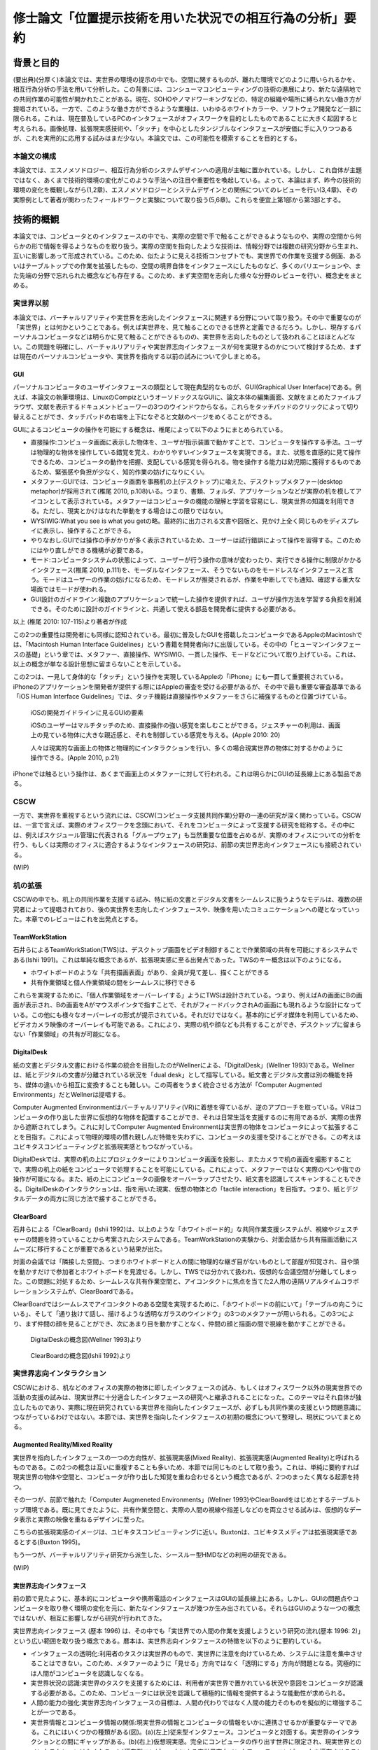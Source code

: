 ==========================================================
修士論文「位置提示技術を用いた状況での相互行為の分析」要約
==========================================================

背景と目的
============
(要出典)(分厚く)本論文では、実世界の環境の提示の中でも、空間に関するものが、離れた環境でどのように用いられるかを、相互行為分析の手法を用いて分析した。この背景には、コンシューマコンピューティングの技術の進展により、新たな遠隔地での共同作業の可能性が開かれたことがある。現在、SOHOやノマドワーキングなどの、特定の組織や場所に縛られない働き方が提唱されている。一方で、このような働き方ができるような業種は、いわゆるホワイトカラーや、ソフトウェア開発など一部に限られる。これは、現在普及しているPCのインタフェースがオフィスワークを目的としたものであることに大きく起因すると考えられる。画像処理、拡張現実感技術や、「タッチ」を中心としたタンジブルなインタフェースが安価に手に入りつつあるが、これを実用的に応用する試みはまだ少ない。本論文では、この可能性を模索することを目的とする。

本論文の構成
------------
本論文では、エスノメソドロジー、相互行為分析のシステムデザインへの適用が主軸に置かれている。しかし、これ自体が主題ではなく、あくまで技術的環境の変化がこのような手法への注目や重要性を喚起している。よって、本論はまず、昨今の技術的環境の変化を概観しながら(1,2章)、エスノメソドロジーとシステムデザインとの関係についてのレビューを行い(3,4章)、その実際例として著者が関わったフィールドワークと実験について取り扱う(5,6章)。これらを便宜上第1部から第3部とする。

技術的概観
=============
本論文では、コンピュータとのインタフェースの中でも、実際の空間で手で触ることができるようなものや、実際の空間から何らかの形で情報を得るようなものを取り扱う。実際の空間を指向したような技術は、情報分野では複数の研究分野から生まれ、互いに影響しあって形成されている。このため、似たように見える技術コンセプトでも、実世界での作業を支援する側面、あるいはテーブルトップでの作業を拡張したもの、空間の境界自体をインタフェースにしたものなど、多くのバリエーションや、また先端の分野で忘れられた概念なども存在する。このため、まず実空間を志向した様々な分野のレビューを行い、概念史をまとめる。

実世界以前
---------
本論文では、バーチャルリアリティや実世界を志向したインタフェースに関連する分野について取り扱う。その中で重要なのが「実世界」とは何かということである。例えば実世界を、見て触ることのできる世界と定義できるだろう。しかし、現存するパーソナルコンピュータなどは明らかに見て触ることができるものの、実世界を志向したものとして扱われることはほとんどない。この問題を明確にし、バーチャルリアリティや実世界志向インタフェースが何を実現するのかについて検討するため、まずは現在のパーソナルコンピュータや、実世界を指向する以前の試みについて少しまとめる。

GUI
~~~

パーソナルコンピュータのユーザインタフェースの類型として現在典型的なものが、GUI(Graphical User Interface)である。例えば、本論文の執筆環境は、LinuxのCompizというオーソドックスなGUIに、論文本体の編集画面、文献をまとめたファイルブラウザ、文献を表示するドキュメントビューワーの3つのウインドウからなる。これらをタッチパッドのクリックによって切り替えることができ、タッチパッドの右端を上下になぞると文献のページをめくることができる。

GUIによるコンピュータの操作を可能にする概念は、椎尾によって以下のようにまとめられている。

* 直接操作:コンピュータ画面に表示した物体を、ユーザが指示装置で動かすことで、コンピュータを操作する手法。ユーザは物理的な物体を操作している錯覚を覚え、わかりやすいインタフェースを実現できる。また、状態を直感的に見て操作できるため、コンピュータの動作を把握、支配している感覚を得られる。物を操作する能力は幼児期に獲得するものであるため、緊張感や負担が少なく、知的作業の妨げになりにくい。
* メタファー:GUIでは、コンピュータ画面を事務机の上(デスクトップ)に喩えた、デスクトップメタファー(desktop metaphor)が採用されて(椎尾 2010, p.108)いる。つまり、書類、フォルダ、アプリケーションなどが実際の机を模してアイコンとして表示されている。メタファーはコンピュータの機能の理解と学習を容易にし、現実世界の知識を利用できる。ただし、現実とかけはなれた挙動をする場合はこの限りではない。
* WYSIWIG:What you see is what you getの略。最終的に出力される文書や図版と、見かけ上全く同じものをディスプレイに表示し、操作することができる。
* やりなおし:GUIでは操作の手がかりが多く表示されているため、ユーザーは試行錯誤によって操作を習得する。このためにはやり直しができる機構が必要である。
* モード:コンピュータシステムの状態によって、ユーザーが行う操作の意味が変わったり、実行できる操作に制限がかかるインタフェース(椎尾 2010, p.111)を、モーダルなインタフェース、そうでないものをモードレスなインタフェースと言う。モードはユーザーの作業の妨げになるため、モードレスが推奨されるが、作業を中断してでも通知、確認する重大な場面ではモードが使われる。
* GUI設計のガイドライン:複数のアプリケーションで統一した操作を提供すれば、ユーザが操作方法を学習する負担を削減できる。そのために設計のガイドラインと、共通して使える部品を開発者に提供する必要がある。

以上 (椎尾 2010: 107-115)より著者が作成

この2つの重要性は開発者にも同様に認知されている。最初に普及したGUIを搭載したコンピュータであるAppleのMacintoshでは、「Macintosh Human Interface Guidelines」という書籍を開発者向けに出版している。その中の「ヒューマンインタフェースの基礎」という章では、メタファー、直接操作、WYSIWIG、一貫した操作、モードなどについて取り上げている。これは、以上の概念が単なる設計思想に留まらないことを示している。

この2つは、一見して身体的な「タッチ」という操作を実現しているAppleの「iPhone」にも一貫して重要視されている。iPhoneのアプリケーションを開発者が提供する際にはAppleの審査を受ける必要があるが、その中で最も重要な審査基準である「iOS Human Interface Guidelines」では、タッチ機能は直接操作やメタファーをさらに補強するものと位置づけている。

  iOSの開発ガイドラインに見るGUIの要素

  iOSのユーザーはマルチタッチのため、直接操作の強い感覚を楽しむことができる。ジェスチャーの利用は、画面上の見ている物体に大きな親近感と、それを制御している感覚を与える。(Apple 2010: 20)
  
  人々は現実的な画面上の物体と物理的にインタラクションを行い、多くの場合現実世界の物体に対するかのように操作できる。(Apple 2010, p.21)

iPhoneでは触るという操作は、あくまで画面上のメタファーに対して行われる。これは明らかにGUIの延長線上にある製品である。

CSCW
----
一方で、実世界を重視するという流れには、CSCW(コンピュータ支援共同作業)分野の一連の研究が深く関わっている。CSCWは、一言で言えば、実際のオフィスワークを念頭において、それをコンピュータによって支援する研究を総称する。その中には、例えばスケジュール管理に代表される「グループウェア」も当然重要な位置を占めるが、実際のオフィスについての分析を行う、もしくは実際のオフィスに適合するようなインタフェースの研究は、前節の実世界志向インタフェースにも接続されている。

(WIP)

机の拡張
--------
CSCWの中でも、机上の共同作業を支援する試み、特に紙の文書とデジタル文書をシームレスに扱うようなモデルは、複数の研究者によって提唱されており、後の実世界を志向したインタフェースや、映像を用いたコミュニケーションへの礎となっていった。本章でのレビューはこれを出発点とする。

TeamWorkStation
~~~~~~~~~~~~~~~
石井らによるTeamWorkStation(TWS)は、デスクトップ画面をビデオ制御することで作業領域の共有を可能にするシステムである(Ishii 1991)。これは単純な概念であるが、拡張現実感に至る出発点であった。TWSのキー概念は以下のようになる。

* ホワイトボードのような「共有描画表面」があり、全員が見て差し、描くことができる
* 共有作業領域と個人作業領域の間をシームレスに移行できる

これらを実現するために、「個人作業領域をオーバーレイする」ようにTWSは設計されている。つまり、例えばAの画面にBの画面が表示され、Bの画面をAがマウスポインタで指すことで、それがフィードバックされAの画面にも現れるような設計になっている。この他にも様々なオーバーレイの形式が提示されている。それだけではなく。基本的にビデオ媒体を利用しているため、ビデオカメラ映像のオーバーレイも可能である。これにより、実際の机や顔なども共有することができ、デスクトップに留まらない「作業領域」の共有が可能になる。

DigitalDesk
~~~~~~~~~~~
紙の文書とデジタル文書における作業の統合を目指したのがWellnerによる、「DigitalDesk」(Wellner 1993)である。Wellnerは、紙とデジタルの文書が分離されている状況を「dual desk」として描写している。紙文書とデジタル文書は別の機能を持ち、媒体の違いから相互に変換することも難しい。この両者をうまく統合させる方法が「Computer Augmented Environments」だとWellnerは提唱する。

Computer Augmented Environmentはバーチャルリアリティ(VR)に着想を得ているが、逆のアプローチを取っている。VRはコンピュータの作り出した世界に仮想的な物体を配置することができ、それは日常生活を支援するのに有用であるが、実際の世界から遮断されてしまう。これに対してComputer Augmented Environmentは実世界の物体をコンピュータによって拡張することを目指す。これによって物理的環境の慣れ親しんだ特徴を失わずに、コンピュータの支援を受けることができる。この考えはユビキタスコンピューティングと拡張現実感ともつながっている。

DigitalDeskでは、実際の机の上にプロジェクターによりコンピュータ画面を投影し、またカメラで机の画面を撮影することで、実際の机上の紙をコンピュータで処理することを可能にしている。これによって、メタファーではなく実際のペンや指での操作が可能になる。また、紙の上にコンピュータの画像をオーバーラップさせたり、紙文書を認識してスキャンすることもできる。DigitalDeskのインタラクションは、指を用いた現実、仮想の物体との「tactile interaction」を目指す。つまり、紙とデジタルデータの両方に同じ方法で接することができる。

ClearBoard
~~~~~~~~~~
石井らによる「ClearBoard」(Ishii 1992)は、以上のような「ホワイトボード的」な共同作業支援システムが、視線やジェスチャーの問題を持っていることから考案されたシステムである。TeamWorkStationの実験から、対面会話から共有描画活動にスムーズに移行することが重要であるという結果が出た。

対面の会議では「隣接した空間」、つまりホワイトボードと人の間に物理的な継ぎ目がないものとして部屋が知覚され、目や頭を動かすだけで参加者とホワイトボードを見渡せる。しかし、TWSでは分かれて扱われ、仮想的な会議空間が分離してしまった。この問題に対処するため、シームレスな共有作業空間と、アイコンタクトに焦点を当てた2人用の遠隔リアルタイムコラボレーションシステムが、ClearBoardである。

ClearBoardではシームレスでアイコンタクトのある空間を実現するために、「ホワイトボードの前にいて」「テーブルの向こうにいる」、そして「通り抜けて話し、描けるような透明なガラスのウインドウ」の3つのメタファーが用いられる。この3つにより、まず仲間の顔を見ることができ、次にあまり目を動かすことなく、仲間の顔と描画の間で視線を動かすことができる。

.. figure:: digitaldesk.eps
   :scale: 50 %

   DigitalDeskの概念図(Wellner 1993)より

.. figure:: clearboard.eps
   :scale: 50 %

   ClearBoardの概念図(Ishii 1992)より


実世界志向インタラクション
--------------------------
CSCWにおける、机などのオフィスの実際の物体に即したインタフェースの試み、もしくはオフィスワーク以外の現実世界での活動の支援の試みは、現実世界に十分適合したインタフェースの研究へと継承されることになった。このテーマはそれ自体が独立したものであり、実際に現在研究されている実世界を指向したインタフェースが、必ずしも共同作業の支援という問題意識につながっているわけではない。本節では、実世界を指向したインタフェースの初期の概念について整理し、現状についてまとめる。

Augmented Reality/Mixed Reality
~~~~~~~~~~~~~~~~~~~~~~~~~~~~~~~
実世界を指向したインタフェースの一つの方向性が、拡張現実感(Mixed Reality)、拡張現実感(Augmented Reality)と呼ばれるものである。この2つの概念は互いに重複することも多いため、本節では同じものとして取り扱う。これは、単純に要約すれば現実世界の物体や空間と、コンピュータが作り出した知覚を重ね合わせるという概念であるが、2つのまったく異なる起源を持つ。

その一つが、前節で触れた「Computer Augmeneted Environments」(Wellner 1993)やClearBoardをはじめとするテーブルトップ環境である。既に見てきたように、共有作業空間と、実際の人間の視線や指差しなどのを両立させる試みは、仮想的なデータ表示と実際の映像を重ねるデザインに至った。

こちらの拡張現実感のイメージは、ユビキタスコンピューティングに近い。Buxtonは、ユビキタスメディアは拡張現実感であるとする(Buxton 1995)。

もう一つが、バーチャルリアリティ研究から派生した、シースルー型HMDなどの利用の研究である。

(WIP)

実世界志向インタフェース
~~~~~~~~~~~~~~~~~~~~~~~~~
前の節で見たように、基本的にコンピュータや携帯電話のインタフェースはGUIの延長線上にある。しかし、GUIの問題点やコンピュータを取り巻く環境の変化を元に、新たなインタフェースが幾つか生み出されている。それらはGUIのような一つの概念ではないが、相互に影響しながら研究が行われてきた。

実世界志向インタフェース (歴本 1996) は、その中でも「実世界での人間の作業を支援しようという研究の流れ(歴本 1996: 2)」という広い範囲を取り扱う概念である。暦本は、実世界志向インタフェースの特徴を以下のように要約している。

* インタフェースの透明化:利用者のタスクは実世界のもので、実世界に注意を向けているため、システムに注意を集中させることはできない。このため、メタファーのように「見せる」方向ではなく「透明にする」方向が問題となる。究極的には人間がコンピュータを認識しなくなる。
* 実世界状況の認識:実世界のタスクを支援するためには、利用者が実世界で置かれている状況や意図をコンピュータが認識する必要がある。このため、コンピュータには状況を認識して積極的に情報を提供するような能動性が求められる。
* 人間の能力の強化:実世界志向インタフェースの目標は、人間の代わりではなく人間の能力そのものを擬似的に増強することが一つである。
* 実世界情報とコンピュータ情報の関係:現実世界の情報とコンピュータの情報をいかに連携させるかが重要なテーマである。これにはいくつかの種類がある(図)。(a)(左上)従来型インタフェース。コンピュータと対面する。実世界のインタラクションとの間にギャップがある。(b)(右上)仮想現実感。完全にコンピュータの作り出す世界に限定され、現実世界とのインタラクションはなくなる。(c)遍在型コンピュータによる実世界志向インタフェース。コンピュータを遍在させることで実世界と仮想世界を一体にする。(d)携帯型コンピュータによる実世界志向インタフェース。cは現実を、dは人間を強化するアプローチといえる。

.. figure:: interactionstyle.eps
   :scale: 50 %

   インタラクションスタイルの比較、(歴本 1996)より著者が作成

タンジブルインタフェース
~~~~~~~~~~~~~~~~~~~~~~~~
MIT Media Lab. の石井が提唱した「タンジブルユーザーインタフェース」(TUI)も、GUIの代わりとして実世界を志向したインタフェースの一つである。

TUIは、97年に4つの学問領域の影響を受けて、建築空間に関するものとして提示された(Ishii 1997)。1つめがWeiserの提唱するユビキタスコンピューティングである。これについては詳しくは取り扱わないが、コンピュータが「透明」になり、遍在化することを予測している。この結果、物や建築の表面にコンピュータが埋め込まれる。次が、先に取り上げたAugmented Realityで、物を直接つかみ操作するという焦点を導入した。次がCSCWである。机上の遠隔仮想空間の提示(ClearBoard)は、表面を仮想空間と現実空間の間で、情報が自由に行き来するアクティブ・インタフェースにするという着想を与えた。最後がGrapsable User Interfaceである。これも情報を直接手でつかむという着想を与えた。

以上のような領域に受けて、「Tangible Bits」という一連の研究のコンセプトが提示された。

* インタラクティブな表面:建築世界の表面を物理世界とディジタル世界のインタフェースとする
* ビットとアトムとの結合:手で操作できる物理オブジェクトとディジタル情報をリンクできる
* アンビエント・メディア:建築空間内の音や空気などを、サイバースペースとのバックグラウンドインタフェースとして利用する

(Ishii 1997)より著者が作成

以上により、ディジタル情報を認知の焦点でビットを直接つかんで操作でき、また認知の周縁で情報の気配にアウェアでいられるようにすることを目指す。つまり、GUIでコンピュータに焦点を当てていたものをより現実世界とスムーズにすることを目指している。

近年の研究では、その概念はさらに具体的になっている。TUIは、人の物理的環境を感知して操作する能力を活用するため、デジタル情報を物理的空間で物理的に身体化された形で扱うものである(Ishii 2008: 470)。GUIはディスプレイ上のピクセルとして情報を表すが、それとのインタラクションは我々が生活する物理的環境と不整合であり、物理的な物体を扱う能力を十分に発揮できない。TUIはデジタル情報に物理的な形を与えることを基礎とし、デジタル情報を手で「直接操作」することを可能にする。しかし、TUIは特定の目的のために特定の物理的形状を与えるもので、GUIのようにあらゆる目的にかなうものではない。

TUIの基本的なモデルには、GUIと共通する部分と異なる部分がある。TUIは、GUIと同じようにMVC(Model-View-Controller)という設計モデルを採用している。これは、データの取扱いを決める「モデル」、情報の提示を管理する「ビュー」、プログラム全体の制御をする「コントローラー」の3つにプログラムの部品を分ける手法で、近年のWebアプリケーションなどにも採用されている。TUIでは、コントローラーはタンジブルなものを扱うものと、そうでないものに分かれる。また、モデルは「デジタル情報」として一般化される。

TUIはGUIと同じく、デジタル情報の直接操作を行うが、タンジブルな表象を提示する。タンジブルな表象は物理的世界との架け橋となるとともに、デジタル情報と計算モデルの制御を可能にするように計算論的に結合されている。つまり、手などによる物理的な操作による位置などのパラメータが、制御に利用されている。一方で、TUIには物理的な制約があるため、映像投影や音声などの「インタンジブルな」インタフェースも補完的に使われる。

TUIの基本的な特徴には以下のようなものがある。

補論:消えるコンピュータと人間の拡張
---------------------------------
以上の「ポストGUI/実世界志向」アプローチに共通する点は、「コンピュータを見えないものにし」「人間の能力を拡張する」ことである。この2つの主張は一見して独立したものに見える。しかし、これらはある意味で共通した面を持ち、その共通点を見ることこそが実世界志向インタフェースの別の側面を明らかにする。

例えばARToolKitについて、

* カメラで認識した映像フレームの中の特徴点を元に3次元位置の推定を行い、それを基準として3Dモデルとカメラの映像を重ねてディスプレイに表示する
* 現実世界に置かれたマーカーの上に、3Dモデルが配置されることで、あたかも仮想的な物体がそこにあるかのように見える

以上のような2種類の記述を行うことができる。前者は画像処理の結果をディスプレイに表示している点で、GUIに属するものと見られる。一方、後者は実世界に仮想的な物体を提示するARシステムである。しかし、この2つは全く同じシステムである。また、この2つは「実世界で使われているから」あるいは「使い方が異なる」という理由で異なっているのではない。使われる状況や使い方に依存しない記述である。

システム自体ではなく、この記述からARToolKitが実世界を志向している、つまり「コンピュータを見えないものにし」「人間の能力を拡張する」ことを示す。まず、「カメラ」「ウインドウ」は後者では消えているため、コンピュータは確かになくなっている。また、前者ではただ表示しているだけだが、後者では仮想的な物体を見ることができるようになっているため、例えば有用な物体を表示することを考えれば人間の能力は拡張されていると言える。

以上のように、コンピュータによる人間の能力の増強を考える際には、達成されたものがコンピュータの能力に属するか、もしくは人間かという帰属の問題が起こる。これに関しては、人間とコンピュータの境界の問題としてSuchmanが論じている(Suchman 2006)。

現況
----
よく知られている製品の例が、ARToolKitとセカイカメラである。ARToolKitは、「マーカー」という、コンピュータが認識しやすい模様を用い、それが映像の中で認識された場合、その場所を基準として3Dの物体を表示するものである。セカイカメラは、iPhoneのアプリケーションで、主にGPSや加速度センサーなどの情報を元に、カメラ映像の上に文字などが書き込まれた吹き出しを表示させ、あたかも吹き出しが実世界にあるかのように見せるものである。

コンシューマ領域での実世界志向技術の現況は、どのような技術がコモディティになっているかによってある程度知ることができるだろう。

補論:Jointed Reality
~~~~~~~~~~~~~~~~~~~~
2009年5月、著者は「実際に何か実世界に関連したもの」を製作し、それを評価することで研究を進めることを計画していた。その際、「モバイルデバイスで空間を取り扱う」ことをコンセプトに、「Jointed Reality」(これはネーミングが先行している。「コンピュータビジョン・拡張現実感に関する普通じゃない勉強会」というセミフォーマルな発表会において、発表内容に「VR」「AR」に変わる「*R」を表す名称を付けるという条件が課された。その際国鉄になぞらえた名称である)というコンセプトを発表した。それが、タンジブルインタフェースの「表面にインタフェースが埋め込まれる」という当初のコンセプトに関連していると思われるので、ここで取り上げる。

「Jointed Reality」は、元々表と裏に液晶を持つモバイル端末の使用法について検討している中から生まれた。当初検討していた2つの液晶を持つ利点は、モードを直観的に切り替えられることである。つまり、表と裏に関連した別の機能を割り当て、それを回転させて切り替えることで直観的で豊富な機能を扱えるというコンセプトである。また、巻物のメタファを導入し、回転させると次のページが現れるようなインタフェースも試作した。しかし、これらは現状のGUIに対して大きな利点とならないと推測された。

次に著者が検討したのが、モバイル端末の空間性の利用である。モバイル端末には、当然幅、高さ、奥行きが存在する。ある意味で、それは常に一定の空間を占有していると言える。この空間とバーチャル3D空間をマッピングし、何らかの形で操作を与えることで、平面ではなく空間を扱えるようなインタフェースが可能になると考えられる。

具体的なインタラクションの形式は、基本的に「タッチ」操作の応用となる。試作した両面液晶端末は、表と裏にMID(Mobile Internet Device)を貼り付け相互に通信を行い、表裏判別用にWiiリモコンが横に貼り付いているという構造である。当時はMIDに本格的な3D機能がなかったため、拡大縮小回転による擬似3D機能を用いて、インタラクションのデモを作成した。その中には、両面の液晶をつまんで物体を移動できる「つまむ」機能、両面の液晶で別の方向に指を動かすことで物体を回転させる「まわす」機能などが含まれる。このように、2つのタッチ液晶を「Joint」させることで、その中に3D空間を発生させるというコンセプトが「Jointed Reality」である。

これは、元々2D+GUIのシステムをTUIとして再提示した例と言える。【もう少し前の部分をまとめてから書く】

.. figure:: jointedreality.eps
   :scale: 50 %

   2台のMIDによる「つまむ」インタラクション


まとめ
------
以上のように、実世界を志向したインタラクションという技術的な挑戦は、その初期においては人間同士の共同作業という、比較的純粋な技術から離れた分野と密接な関わりを持っていた。その接点には、人間同士の机上、オフィス空間などでのインタラクションを、可能な限り円滑な形でシステムに取り入れようというモチベーションがある。「実世界」というものを志向する意義は、人間がそこにいてこそのものであるといえる。

一方で、幾つかの本質的な疑問が残る。例えば、共同作業システムの完成形として、人間同士のインタラクションで必要な要素のみを提示できる、という状況を考えれば、共同作業の支援に「世界」を提示するというのは冗長である。また、幾つかの研究では「視線や身体的動きなどが行われる空間」を「実世界」と呼んでいる。一方、先に見た例では、人間とシステムの境界そのものが曖昧である。それに応じて「視線や身体的動きなどが行われる空間」も変わってくるはずである。このように、「実世界」という言葉の定義は不明瞭である。既にそのような「実世界」を志向したシステムがコンシューマー領域に入りつつある。

以上から、本論文で扱うテーマをある程度確定することができる。つまり、「実世界を志向したインタフェースは、実世界をどのように扱うのか」である。これに対して、工学的な観点のみから問題をとらえることは難しい。接近する手段があるとすれば、

* 人間がインタラクションの中でどう「実世界」を形成するのか
* 実世界を志向したインタフェースの導入で、どう「実世界」が変わるのか

を通じてである。本研究では、この2つに焦点を当てる。

研究対象技術:位置提示インタフェース
---------------------------------
本研究では、以上の問題に迫るため、実世界を指向したインタフェースの中でも、位置を提示するものに焦点を当てる。物理的な位置は、実世界を指向したインタフェースの多くが備えている要素であるが、ここでは位置を提示することが目的であるようなインタフェースを指す。

分析の方法論と方針
=================
前章では、テーブルトップ型の共有システムに人の視線や身体的配置、行為の問題が発生し、それがCSCW研究者の実世界への関心を呼び起こしたことについて論じた。実世界を指向したインタフェースは、単に現実世界を模倣したり、改変するだけでなく、複数人が共同作業をする基盤となりうる。

一方で、実世界を指向したインタフェースは多様化し、必ずしも作業、ひいては身体の問題を指向しなくなった。むしろ、人間にさらなる別の世界をみせるような、新奇なデバイスやインタフェースの開発が推奨されている。例えば、このようなインタフェースを組み合わせて、もしくはそこから継承して新たな共同作業システムを作るとすると、その複雑さからどのような「実世界」を作り出すのか、また何を支援するようなシステムなのかが不明瞭になる可能性がある。

ここでCSCWの別の文脈を検討する。共同作業支援システムが実世界を指向していることは、人間同士のインタラクションの研究者にとっても関心を引くテーマであった。日常会話において視線や指差しなどに注目していた研究者は、実際の作業の場面で、どのように特有の仕事を達成するかということにも、視線や指差し、付近の人工物が関わっていることを見出した。また、上記のような「実世界を指向した」システムが、実際に身体的な行為にどう影響を与えるか、ということに関しても、様々な発見をしている。

システムの研究者と、共同作業や身体的相互行為の研究者にある程度共通の方向性があったことを推測することはたやすい。しかし、実際に共同で研究が行われたことは、比較的少なかった。相互行為の分析が、どこまで現在の状況に適用しうるかは未知数である。そこで、本章では相互行為分析とその基盤となるエスノメソドロジーの概念について、少なくとも著者の理解を示す。また、相互行為分析のCSCWへの応用と、CSCWの分野で用いられている別のエスノメソドロジー的手法についても概観する。

以降の議論では、主に分析の方法について取り扱うが、社会学の分析手法と、システムデザインの目的、手法、アウトプットなどを混在して扱うことになるため、それらが錯綜してしまいがちである。つまり、

* エスノメソドロジーは何に焦点を置き、どうやってそれを分析し、それによって何を得るのか
* システムのコンセプトはどう決定され、どう作って、どうちゃんと作られているかを評価するのか

という2種類の異なる立場から、少なくとも分析を行う立場において以下のようなことを決定しなければならない。

* システムのデザインという目的設定の元で、エスノメソドロジーをどう行い、何を得るのか

本章ではこの3点について、それぞれを検討することによって、エスノメソドロジーによるシステムが関わる状況の分析について明かにする。なお、ここでは主に分析を行う側にのみ焦点を当てるが、分析側とデザイン側が共同で作業を行うことの問題については次章で検討する。

概要
----
エスノメソドロジーは、単に日常生活を研究するのではなく、それが既に秩序だっているような手続きを研究する分野である。これを実際に記述する手法が会話分析や相互行為分析で、これらは相互行為のシークエンス的な組織化を詳細に明らかにする。これは、その場面である作業を達成するために、どのようにその場その場で成立する秩序を成員が理解し、次の相互行為につなげているかということがわかる。

エスノメソドロジー
------------------
(この辺から再構築する)
エスノメソドロジーは、創始者のHarold Garfinkelによって以下のように特徴づけられている。「私が「エスノメソドロジー」という言葉を使う際は、日常生活の組織立った巧妙な実践の、偶発的で継続的な達成としての、文脈指標的表現やその他の実践的行為の規範的特徴の研究を指す」(Garfinkel 1967: 11)。つまり、我々が何かの枠組みをもって行為を説明する以前に、人々の実践的行為はすでに秩序立っている。この秩序を解明することが、エスノメソドロジーの最も基本となる考え方である。とはいえ、エスノメソドロジーは、単に人々の日常を明らかにする、ということではない。(説明可能性と、できれば文脈指標性の議論)

この議論では、具体的にどう明らかにするのか、というところまでは踏み込んでいない。エスノメソドロジーを具体的にどうやっていくのかということに関しては、当時エスノメソドロジーが大きな影響を与え、またその代表的な研究手法となった会話分析について触れる [#]_ 。会話分析は、主にSacks, Schegloff, Jeffersonらによって開始された、会話の組織化に関する広範な研究である。会話分析の対象は近年 (Schegloff 2007: xiv)によって以下のように特徴づけられている。

* 順番交代 (turn-taking) 問題:会話において誰が次に話すのか?またそれはいつ行われるのか?
* 行為形成 (action-formation) 問題:どのように、言語、身体や、相互行為の環境、相互行為内の位置などのリソースが、設計された通りの構造に、また受け手に、その規模もわからないのに特定の行為 (例えば、依頼、招待、許可、不平、同意、知らせ、警告、拒絶など) として認識されるように形成されるのか?
* シークエンス組織 (sequence-organazational) 問題:どのように、次の順番が前の順番と「筋の通った」ものとして形成されるのか?また、そもそも「筋が通った」の本質とは何か?
* トラブル (trouble) 問題:どのように話し、聞いたり、会話や相互行為を理解する際のトラブルが、それが起こった際に止まらず、間主観性が維持、修復され、順番やシークエンス、活動が可能な完了へと進むように扱われるのか?
* 言葉の選択 (word-selection) 問題:どのように順番の単位となる構成要素が選択されるのか?また、どのようにその選択が、受け手が理解を達成できるように知らせ、形成されるのか?
* 全体構造の組織化 (overall structural organization) 問題:相互行為の出来事の全体的な組織は、どのように組み立てられるのか?その構造とは何か?また、どのように全体構造の配置が、その構造と、シークエンスや順番としての会話を知らせるのか?

会話分析においては、会話の録音と、それを文字に起こして分析を容易にするトランスクリプトが分析の基礎になる。先駆的な研究によって、会話の組織化には発話の間や複数の発話のオーバーラップなどが有意であるということが明らかになっている。これらを含めて書き起こせるようにしたのが、Jefferson Systemであり、後の相互行為分析に使われるトランスクリプトでもその拡張が使われている。特有の記号などについては実際の分析で必要なものをその都度説明する。

(再構築前)

相互行為分析
------------

「相互行為分析」は、主にGoodwin, Heathらによって始められた、会話も含めた身体的相互行為をビデオによって分析する方法である。対面した相互行為では、会話の書き出しだけでは発話のポーズなどを説明できない場合がある。もしくは、会話がなくても何らかの相互行為を組織させる、ということはよくあることである。相互行為分析は、前述の会話分析の拡張ではあるが、環境、指示などのあり方にさらに迫ることができる。

発話から身体的相互行為へ
~~~~~~~~~~~~~~~~~~~~~~~
視線や指差しへの研究者の注目は、会話分析の中の、特に順番交代やトラブルについて解明する作業から始まった。Goodwinは、発話の開始の際の間、途中で発話を止める「ポーズ」、途中の発話をやり直す「再スタート」などの、一見して発話の中のトラブルと見える現象に注目した(Goodwin 1981)。これらは、秩序が壊れているということではなく、それ自体秩序だった現象である。しかし、それは音声発話の中のみでは解明することができなかった。

その秩序を見るために、Goodwinはビデオ撮影によるデータの収集を行い、視線と発話の前後関係を詳細に分析した。その結果、以下のような知見を得た。

一方、Heathは次の話者を選択する際の「受け手性」の問題に目を向け、それが身体的相互行為と関連していることを発見した(Heath 1982)。相互行為においては行為がどう受け取られ、注目されるかが焦点となる。「次のターン」の選択はその重要な例である。また、次のターンにおいては話し手も、どう他の参加者が発話に注目しているかを判別するため、他の参加者の行為を志向する。ここに、話し手が参加者がどう受け手性を表示しているかを研究することで、相互行為について解明する動機が生まれた。子の問題に取り組むためにHeathが利用したビデオデータは病院の診察場面で、主に診察が始まる、患者が部屋に入り初めてから本題の診察が始まるまでを分析している。

診察という「話題」は、単に診察室にいるから始まるというものではない。話題の開始には「挨拶」などの会話の開始や、話題が開始するターンが適切な位置に置かれる必要があることは既に電話会話などで示されている(Schegloff 1972=2003)。この話題を開始する際に、患者はドアを開け、椅子に座る。この際、電話会話のように話し手への注目が維持されているとは限らない。

診察場面の一例を参照する。

  診察場面での受け手性の表示、(Heath 1992)から引用

  01    (door opening)

  02    (0.5)

  03 D: Hello

  04    (2.3)

  05 D: Mohammed Oola?

  06 P: Yes

  07 D: Yes could you sit down (.) please

  08    (7.3)

  09 D: What can I do for you?

  10 P: ﾟhhh (0.2) um:: (0.7) um: last week in

  11    our::::fff holiday (0.7)

患者が入ってきて挨拶を交わし、医師が座るよう促す。その後、「どうされました」と医師が話題を開始するまでに7.3秒の沈黙がある。

エスノメソドロジーとCSCW
------------------------

エスノメソドロジーが貢献しうる役割
~~~~~~~~~~~~~~~~~~~~~~~~~~~~~~~~~~
エスノメソドロジーによる共同作業システムの分析がどのような役割を果たすかに関しては、いくつかの見解がある。これは後述するデザインプロセスの問題にも関連している。

Buttonによるまとめ(Button 2009: 39-43)では、エスノメソドロジーのワーク研究が設計の目的に対して使われる際には、4種類の使い道があるとしている(Button 2009: 39)

* 批判:既存の設計手法で作られたワークフローシステムは、実際の場面に導入された場合に、詳細な分析をした際に明らかになるような、作業の組織化の状況に埋め込まれており即時的な特徴のために困難に直面してしまうということを示すために用いられる
* 評価:特定の技術デザインを評価するために用いられる。実際のワークプレイスにシステムを導入した際に得られたデータを分析し、システムの改善に活かす。
* 要求:実際のワークプレイスを分析して得られたデータを元に、システムの要求を決める。 Bentley1992 によれば、ワークプレイスの分析は要求を詳細に定義するのにはあまり有用ではないが、設計の際の適切な意思決定を提供する。
* 基礎的な関係:設計者とワークプレイスの分析者


具体的な成果例
~~~~~~~~~~~~~~

(Heath/Luff)

(Brownらの地図に関する研究)

(Kirkらのテーブルトップの実験)


システムデザインへの適用の問題
==================================

相互行為分析などの、エスノメソドロジーに影響を受けた手法(Ethnomethodology-informed Ethnographyや、会話分析なども含む)をどう実際のシステム設計に取り入れるかに関しては、その当初から議論が存在する。前章ではシステムが関わる状況でのエスノメソドロジーについて検討したが、分析のアウトプットは必ずしも設計者の関心の中にないかもしれない。例えば、あるタスクを行わせて各段階での作業時間を計測することは、システムの評価に有用だろう。また、新たなシステムを設計するために以前のシステムについてインタビューを行ったり、SD法によって感性を調査することは、少なくとも筋が通っている。しかし、エスノメソドロジーや相互行為分析に関しては、前章で見てきたように、単純に「実際の環境での使用を見る」「日常生活について理解する」などの視点で見ることができない。何より、分析結果が単純に何が良い悪いということを必ずしも提示しない。

そのような前提を元に、エスノメソドロジー的調査はどう行えばよいのだろうか。その中には、完全に設計を無視して行う方法から、設計の際に必要なことだけを集中的に分析する方法まで多様な可能性があり得る。また、それに応じて分析の設計に対する位置づけも変わってくる。本章では、エスノメソドロジー的分析の知見のシステムデザインでの位置づけられるか、システムデザインのプロセスの中の分析と分析者の位置づけ、またその実例について検討する。

90年代の論文(Suchman, Button, Hughes etc.)
00年代の解説書(Crabtree, Randall)

10年の入門書(Button, Heath)
Button「Studies of work and workplace in HCI」
1.motivation
■Grudinの「HCIのfifth stageはユーザーとの対話だ」はwork settingへの注目を意味するが、それはCSCW、特に社会学と共同した分野である。社会学の中でも、経験的なアプローチが理論より好まれる。
■Suchmanは、従来のHCIにおける認知科学的アプローチ、つまりユーザーを単独で見ることに対抗し、「使用」の社会的文化的状況という視点を導入した。一方、CSCW分野でも、人々の共同作業を促進するには、認知科学的モデルは適切でないことがわかった。Suchmanはそれに対してEMCAによる経験的研究という指針を示した。このほか、スカンジナビアのParticipatory Design運動は、技術開発における、ユーザーの作業状況での使用の重要性を指摘しつづけてきた。
2.Overview: A Paradigmatic Case
■HCIに対するワークの研究の適用は、システムへの批判につながる場合がある。Suchman-Winograd論争の事例。Bowersらの研究では、印刷作業が今までどうだったか、システムが導入されたらどう変わったかを分析した。システムが導入されたら、円滑な共同作業が妨げられてしまった。この原因は、設計者がワークフローを強制してしまったためだった。様々な過程は、状況に合わせられなければならない。そのためにうまくいかせるプロセスがあったはずだが、たまたま起こらなかったためにシステムに反映されなかったのだ。
■ワークの研究は、組織化をうまくいかせるやり方を明らかにする。それは、デザイン方針への批判だけでなく、それをうまくいかせることにもつながる。
4.Detailed description
1.批判:Suchman-Winograd論争
2.評価:Disembodied Conduct→読むか
3.要求定義
4.基礎的関係:Technomethodology

反復型開発と日常的場面、実験
----------------------------


イベントの開催による日常の観察
------------------------------

新技術は、ある日突然日常生活に導入されるわけではなく、いくつかの一般の人間が触れられる領域にまず導入される場合がある。その一つが、エンターテインメントである。エンターテインメント分野は、ユーザーインタフェースやバーチャルリアリティの一般分野での最前線と言える。例えば、最近だと「戦場の絆」や「Kinect」は未来に近い一例である。

このような場はエスノグラファーが新技術が導入された現場を観察できる、貴重な場となりうる。前節までに見てきたように、システム開発においてエスノグラフィーを行う方法は、実験的状況での特定のタスクの観察と、純粋に現在行われている日常の作業場面の観察に分かれている。その2つの折衷策として、Benfordらは、イベントやアート展示などの分析が、実験的な状況と日常生活の架け橋となることを提案している (Benford 2002) 。バーチャルリアリティやインタラクティブアートの展示会は、しばしば一般人が新たな技術に触れる機会となる。技術を「展示」することで、Benfordらは以下のような利点があるとしている。

* 外に出すため、技術を曖昧な概念ではなく、詳細な領域まで落とし込める
* 実際の環境で評価できる。公共的な場を研究に巻き込むことが出来、また一般人に新技術のインパクトの理解をプロモートできる。実験では得られない忌憚なき意見も聞ける
* 芸術やエンターテインメントの創造性は、新たなアイデアを育てる土壌となる。また、芸術家の持っている技術を研究に利用できる
((Benford 2002) より著者が要約)

一例を挙げる。Crabtreeらは、「Can You See Me Now」という、位置情報ゲームとバーチャルな都市空間を融合させたゲームを開発し、そのイベントを開催することで、多くの一般人が新しい技術に触れる状況を観察した (Crabtree 2004) 。彼らは、ゲームの中のRunner(主催側の参加者。GPSを持って街を走り、別のRunnerと協力しながらPlayerから逃げる)をビデオで撮影し、通信を録音し、Player(実際の街を再現した3D環境をFPSのように操作し、Runnerを探す)の行動のログを取った。その結果、(この辺Macからサルベージする必要がある)

HCI研究展示のインタラクティブアート的なあり方
~~~~~~~~~~~~~~~~~~~~~~~~~~~~~~~~~~~~~~~~~~~~~

ところで、実際に日本国内でこのようなイベントが行えるかに関しては、いくつかの問題がある。HCI/CSCW研究を外に出す一つの手段が、学会発表であり、そのうちの幾つかは一般に開かれている。恐らくそのような場でユーザーの観察や、ビデオデータなどの取得は可能であると推測される。例えば、「インタラクティブ東京/IVRC」や「インタラクション」などはその一例であるといえる。

一方で、このような場で多人数を含んだ形でのインタラクションの観察を行うことは難しいと考えられる。というのも、実際にどのようなシステムを扱う論文が通過するか、に関わらず、展示を行うスペースが1ユーザーのインタラクションを想定して設計されているためである。例えば、「インタラクション2011」の「インタラクティブ発表」で通常与えられるスペースは長机2つ程度である。

このような展示の背景には、SIGGRAPHの影響があると考えられる。SIGGRAPHはもともとACMのコンピュータグラフィックスを扱う分科会であったが、2章に見るような技術的変遷から、ヒューマンコンピュータインタラクション、バーチャルリアリティなども扱っている。一方、SIGGRAPHはインタラクティブアートの主要な展示会でもある。実質的に、SIGGRAPH、もしくはそれに類似した学会発表での展示の場は、インタラクティブアートの展示と似通っている。すなわち、数平方mのスペースで1人が鑑賞を行うというスタイルである。

以上のような事情から、現状で拡張現実感を使った遠隔共同作業システムなどを、イベントの形で提示することは難しい。一方、このような状況を打破するような展示の試みは、別の形式の芸術展示から得ることができる。

著者も参加した藤城嘘、黒瀬陽平らのキュレーションによる企画展「カオス*ラウンジ」は、ギャラリーという空間に日常生活そのものを取り入れた展示である。カオスラウンジの全体のコンセプトは、一言でまとめると「Webサービス上で行われるコラボレーションの可視化」である。

例えばpixivなどのWebサービスでは、ユーザーが絵を投稿することができ、それを例えばキャラクターなどのタグによって一覧することができる。一方、このような絵を「芸術表現」と呼ぶのは難しい。タグによって表示される大量の画像の中で、「作者」を鑑賞者が意識することが極めて薄れているためである。一方で、このような状況下で、日々新たな絵が生まれ、コミュニティが曖昧に増殖していく。

一方で、pixivにおける作者は、自らこのような状況で匿名の作品を収集するとともに、それを元に作品を製作していく存在である。多くの作品に曖昧に影響を受けながら、自身の作品を製作していくという、極めて薄い層のコミュニケーションがpixivの特徴である。「カオス*ラウンジ」は、このような状況自体を可視化する目的で行われた。

カオスラウンジは当初はライブペインティングの形式を取っていたが、日常的にツールを活用しながら現実空間で集まっている、元々接点のなかった先端的なインターネット利用者の集団「破滅クルー」をメインにした展示「破滅*ラウンジ」(2010年5月)では、ギャラリーそのものの枠組みを破壊する試みが行われた。元々破滅クルーは「ギャラリーで開催期間生活する」という参加の形式を取っていた。生活を送ることにより、ギャラリーがネット利用者の色に染まっていくことを意図した展示であった。これはいくつかの現代美術にも見られる形式である。しかし、破滅クルーはそれとは別にいくつかの「作品」を展示した。これにより、ギャラリーには「破滅クルーの生活」を含めて作品、展示、生活の区別がつかなくなった。

その要素自体を分析して再現したのが、2010年12月に開催された「【新しい】カオス*ラウンジ【自然】」である。この展示では、作品との1対1の対峙としての鑑賞を意図的に排除するように、空間自体が設計されている。例を上げれば、入り口の仕切りとディスカウントストア「ドンキホーテ」のような圧縮陳列の採用などがこれにあたる。

この例に見るように、実世界指向のインタラクションがしばしば目指すような「コンピュータが見えなくなる」という展示を、現在ありふれた展示空間で行うことは可能である。もっとも、このような空間にどう分析者が入っていけばいいかに関しては検討の予知がある。　

フィールドワーク:ジオジオスタンプラリー
=====================================
これまで見てきたように、あるシステムが使われる状況をビデオに撮影し、分析するということは必ずしも定型的な作業ではない。本研究では、特定の場面やシステムに対して分析を行うのではなく、複合現実感や位置情報技術など、比較的漠然としたコンセプトでまとめることのできるシステムを、どう分析することができるかということを検討するのが目的である。

(基本的にint2010に出したもののreviceで行く。参考文献やデータなどを再構築する必要)

現在，iPhoneやスマートフォンなどの高度な携帯電話端末が，一般ユーザーに普及している段階にある．これらは，通話やメールなどの枠を遥かに超え，「セカイカメラ」などの位置に対応した情報をカメラ映像に重ねる技術など，従来からMixed Realityと分類されてきた技術を，エンドユーザーにまでもたらしつつある．現在は未だ普及の段階にまで達していないが，実世界とオンラインを結びつける試みに，携帯電話は今後も重要な役割を果たす可能性がある．

一方で，実世界の環境で，携帯端末がどう使われるかに関しては，十分な検討がされていないと見られる．携帯電話には，一人で画面に向き合うだけではなく，例えば電車内で若者が携帯電話に表示されたメール，画像などを見せあっているように，複数人で，場面に応じて共同的に利用するものとしての側面がある．本論文では，実際に携帯端末がどのように複数人によって，実世界の場面の組織化に利用されるかに関して，詳細な分析を行う．

フィールドについて
-------------------

屋外での情報機器の使用を観察する際は，公共のイベントなどの利用が有効である．実際の研究としては，Can You See Me NowというMixed Reality Gameの分析が挙げられる．2009年現在，国内ではその一種と言えるiPhoneを利用した位置情報ゲームが複数行われ始めている．

本研究では，「ジオジオスタンプラリー」という，レーダーのような形式で提示されたポイントの情報やヒントを頼りに，宝探しを行うゲームの調査を行った．これは2009年7月20日に行われた，全体で50人程度が参加したイベントである．

参加者はGPSの専門スタッフ1人を含む5人程度の8つのチームに分かれ，各チームにiPhoneが1台配布された．iPhoneにはDGRadar（図）がインストールされており，それを用いてゲームを行う．DGRadarはGPSで現在位置を取得し，レーダーのように現在位置を中心として，周辺（拡大縮小可）の登録されたポイントへの方角・距離と画像などの付加情報が表示されるアプリケーションである．

実際に行われたゲームは，（１）立教大学キャンパス内での人形探し（２）都電沿線でのスタンプラリーの2つであったが，本論文に関連する前者についてのみ記す．人形は1cm程度の高さのアヒルであり，マグネットによって金属部分に接着可能である．この人形がキャンパス内の5カ所に配置され，それぞれのポイントの位置情報のみがDGRadarに登録された．

各チームはこのアヒルを30分程度で可能な限り見つけるというルールであるが，特に勝敗などを決めるものではなく，純粋に楽しむ目的のものであった．ゲームの終わりに全員集合し，各チームの結果や動いた軌跡などを主催者が発表した．

本イベントには，田島が技術サポートの集団の一人として参加しており，その中で企画者に調査の提案をした．参加者には最初に集合した際に調査内容に関して説明を行い，全員に口頭で撮影の許可を得た．その後，1チームに対して全体で30分程度，小型のデジタルムービーカメラを用いて追跡して撮影を行った．このチームでは，持参のものと含めて2台のiPhoneを用いていた．

分析
----
本研究では，携帯端末の使用を，人々の共同作業の相互行為的な達成の観点で分析した．すなわち，単に一人で画面に向き合い，画面上の情報とインタラクションを図るというだけでなく，周囲の環境/人間と協調しながら，実世界に関係する作業を達成していくという観点である．

共同作業の達成を分析するにあたり，社会学のエスノメソドロジー的な相互行為分析の手法を用いた．これは，ビデオデータなどを用いて，その場に居合わせた人間の会話，指さしなどの身体的な相互行為が，継起的な秩序の中でどのように組織化されるかを分析する手法である．本研究では，特にiPhoneやその使用が，環境の中でどのように見られ，相互行為の中に組み込まれていくかに焦点を当てる．

指さしによる環境の指示
~~~~~~~~~~~~~~~~~~~~~~~
Goodwinは，環境の特定の対象を指す種類の指さしをSymbiotic Gestureとし，会話と全く異なる記号であるが，会話と協調して使われるものとしている．「ジオジオスタンプラリー」で見られた指さしは20件あったが，そのうちの10件がDGRadarを参照した「方角」の指示であった．典型的なものを断片1（図）に示す．以下では，Aの持つiPhoneをiA，Bの持つものをiBとする．

(Datas)

Aは自身のiPhoneを見ながら，次のポイントを発見して報告する．Bはそれを受け，Aの方向を向いて歩き始める．その途中で，AはiPhoneを継続して見ながら，ポイントについてもう一度報告し，一度iPhoneから目を離してポイントの方向を指差し，またiPhoneに視線を戻す．Bはそれを受け，指さしの方向を見てから二人とも歩き始める．

ここで注目する点が，断片1の2,3行目でAが自身のiPhoneを見ているということを，Bが見ているということである（図）．これにより，Bはその後の指さしがDGRadarの提示するポイントを指していることを理解できる．「向こうに」に伴った指さしは，特定の物体や，道路に沿って指したものではない．iPhoneの，方角を提示するDGRadarを見ているということを見た上で，方角を提示していると，意味のある形で理解できるのである．

「方角」と，進むべき「方向」は相互行為の中で明確に区別されていた．DGRadarを見た後の指さしと共に「曲がってってもいいんじゃない」という発話を行い，その後チームで建物を迂回する例が見られた．指さしは表示の方角を指しているが，その先には建物があった．このため，「あっち」「東」などの方角ではなく，「曲がってって」という発話が行われた．方角を，進むべき方向に再構成して発話を行ったのである．

iPhoneを見ているということにより，見ている人の体の向きが，DGRadarの方角を指していると見られた場合があった．ある場面では，Aは最初道路に沿って歩いていたが，iPhoneを覗き込んで横を向いた．それを見た他のメンバーが，向いている方向に歩き始めてしまった．それを受け，Aは「あ，違う，真向こう，真向こう，真向こう，向こう」と訂正を行い，本当にDGRadarが提示している方角を指さす．この場面ではAの見ているiPhoneと，メンバーが利用する資源であるAの体の向きという，2つの異なるエコロジーが問題を起こしている．

以上のように，ジオジオスタンプラリーではiPhoneを見ていることと，指さしや身体的配置は，関連づけられて理解されていた．

2台のiPhoneによる問題解決の試み
~~~~~~~~~~~~~~~~~~~~~~~~~~~~~~~~

ほとんどのチームで，GPSの精度の問題が発生していた．GPSの誤差は明確には表示されていなかったが，チームの相互行為の中で，複数のiPhoneを用いて明らかにした部分があった．断片2（図）はもともと進んでいた方向の異常に気づき，集合する直前のデータ，断片3（図）は集合してから問題解決を始めたデータである．

(Datas)

当初2人が別のiPhoneを持って歩いており，Aが指さしで先導していた．しかし，BがAの指差しの方向を見て，iBと照らし合わせ，Aに見える形でiBを指差す．Aは止まりiAを見て，BはiBを見ながらAに向かって歩き始める．それを受けてチーム全員が集合する．

集合後，1行目の発話で，Bの胴の向きがAのiPhoneへ向かい始める．Bの「北」の発話の段階では，Bは自身のiBを見ているが，iAを見て「きた？」と言いiAを指差す（図6）．その後ジェスチャーで2台の向きの違いを指摘し，iAの指す方角を聞く．それを受けたAの「イースト」の発話と指さしの後，iPhoneをBに手渡し，並べて見る．そこで初めて，専門家であるCが衛星状態について述べる（13行目）．

注目する点は2つある．まず，どのようにBがAのiPhoneを参照する状況ができたかである．集合前に既にBはiBの異常を示していたが，01行目と胴の動きでiAを見る準備がされている．その後，「北」でiBの表示の具体的な内容を示す．その後の「きた？」でiAを指差したことで，iAとiBの違いが示される．

次が，2台のiPhoneの比較である．iAとiBの表示の違いは理解されていたが，具体的にどう違うのかは，恐らく2台のiPhoneの向きの違いから，直観的にはわかりにくかった．03行目のなぞる動きや，06行目の「どっちなんですか」10行目の「てーと」という疑問がそれを示している．その直後，AはiAをiBと平行になるようにBに渡す（図7）．2つのiPhoneの示す方角は，既に「北」「イースト」で示されている．しかし，精度を問題にする場合，2台を比較可能，つまり平行にすることが必要であった．Cによる専門的な指摘は，2人の比較を見た直後である．

まとめ
------
本調査では，GPSを用いた宝探しゲームの中でiPhoneが環境の中でどのように理解され，複数人の相互行為の中に組織化されていくかを分析した．以下に分析の知見をより一般的な形でまとめる．

* 携帯端末を見たり操作していることは，他の参加者が見ることができ，使用者の身体的相互行為は携帯端末に関連したものとして理解された．
* 身体的配置により，誰かが使っている携帯端末は他の参加者にも利用可能になった．
* 複数の端末などがある場合，それらの配置が問題になり，調整される場合がある．また，それも見ることができる．

本分析の知見は，ゲームという特殊な設定の元でのものであるが，携帯端末を見ながら何かを行うということは，位置情報に限らず表示された文書，画像などに関連したものであることが示唆される．例えば「セカイカメラ」の場合，表示されたエアタグを実際に見なくても，ある程度近くにいれば，体の向きからどの方向のエアタグを見ているのか瞬時に理解できる．

また，例えばiPhoneの場合電子コンパスや加速度センサで，表示を回転させることが可能であるが，これらは持っている人の向きのみを反映でき，他の人間の身体の志向の反映は難しい．場合によっては渡すなどのインタフェース外の相互行為を考慮した設計も必要だろう．このように，本知見を通じて既存のシステムを再検討することも有効である可能性がある．

(オチる)

これによって何がわかったのか？
~~~~~~~~~~~~~~~~~~~~~~~~~~~~~~~~
このフィールドで行われたことは、ゲームであり、位置や方向の特定という問題の解決であり、iPhoneの使用である。これらは単純に平行しているわけではなく、例えばゲームで点を取るために位置や方向を特定し、iPhoneを使用することでゲームを進めるなど相互に関係している。本分析でピックアップした断片では、iPhoneの使用を取り巻く指差しなどの身体的相互行為に主に注目した。しかし、これはiPhoneでの情報の提示が間違っているという批判にはならない。また、ゲーム全体に関わるような意思決定も主題としていない。このため、主に位置や方向の特定という問題がどのように解決されるか、ということが本分析の主要な知見だろう。これは、より外部環境のデータをセンシングして、提示するようなシステムでは身振りのあり方を考慮でき、またそれが実際に使用される場面で異なっていくということを示している。この点で、新たなシステムへの要求事項を扱っていると言える。

一方で、この分析では本当にゲームという場面全体を記述できなかったのだろうか。宝探しという主題を元に、我々は様々な場面を想像するだろう。しかし、今回は場面で起こりうる様々な局面を厳密に洗い出し、行為のモデルを作成し、ゲームをデザインしたというわけではない。つまり、ある意味で実際に始まってみないと、ゲームで起こることは予測できないことになる。これはプレイヤーにとっても同様である。この分析で何か場面について分かったものがあったとすれば、それはまだ知られていない事柄である。

そこでまず指摘できるのが、アヒル探しがチームの共同作業として行われたことである。これは注目に値する。例えば完全に障害物がない状況で、GPSの方角指示を元に移動を行ったとしたら、各人は同じ方向に進むため、コミュニケーションは必要ないと思われる。人が集まったら共同作業がされるとは限らない。

そこでゲームを一種の問題解決としてとらえた場合、問題とは何かということを問うことができる。前半のキャンバス内でのアヒル探しと、後半の都電沿線での宝探しではどう問題が異なるだろうか。例えば、ゲームのルールとDGRadarを元にすれば、「方向」の問題は見えてこない。また、GPSの不具合がゲームの障害となることは容易に想像できるが、実際にゲームをどう妨げたのか、また本当に妨げたかどうかには疑問が残る。GPSの問題をお互いに共有して、方向を見定めながら移動するということは、ゲームのルールを破壊するようなことではない。むしろ、ゲーム全体の問題解決の中で、間違えながら試行錯誤していく過程の中にうまく取り込まれている。このように、「iPhoneの位置表示アプリを使った」「宝探しゲーム」の見えない特徴が本分析によって明らかになっている。

この際、本分析はゲームの実際の達成の際の(ゲームのデザインが問題を解決するものではなく、問題をうまく作り出すことにあるという差異はあれど)問題を浮き彫りにしている。これは、ゲームの評価をしているといえ、この結果は例えば方角ではなく方向を提示してみる、GPSにわざと誤差を作っておくなどの、新たなゲームデザインにつなげることができる。

システムの実装と評価:セカイカンヅメ
=================================
本章では、2010年7月に行った実験「パノラマを用いた共同作業」を取り扱う。

コンセプト
----------
遠隔で共同作業を行う手段には、様々なものがある。例えば音声や文字(チャット)、映像などは従来から利用されている。本実験で用いられたものは、その中でも「ものを配置する」ということにフォーカスを当て、そのために「パノラマ」すなわち360度全ての方向を写した映像を利用することを考えた。

この表示の形式は、葛岡、山崎らによる一連のGestureManの研究に影響を受けた。GestureManでは、Body Metaphorという設計思想により、首に配置されたカメラを動かして様々な方向を見ることができる。このため、首の動きを見ることで指示者がどこを見ているか作業者が見ることができ、円滑な指示が可能になる。一方で、現状でロボットは比較的大きなものになるため、作業場所によっては導入できるとは限らない。このため、別のインタラクションを、似たような設計論で実現できないかということを検討した。結果として首を回すかわりにパノラマの提示を、またパノラマを見ている位置を視覚的に提示する方針を採用した。

360度の映像は、以下のような利点から、ものの配置に有用であるように見える。

* 配置を行う場所の全景を見ることができる
* 作業者と物体、配置場所の位置関係を把握することができる
* 作業者に指示を行う際に、場所のどこを指すかをわかりやすく説明できる可能性がある

一方で、以下のような問題も起こる。

* パノラマをどう表示するか？ - パノラマは元々全ての方向を写したものであるため、ただ広げただけでは、位置関係がわかりにくい
* パノラマの特定の部分を見ながら指示をしていることを、どう作業者に伝えるか？

このような問題を解決するために、パノラマを円筒形に表示する形式を採用した。TWISTARに代表される、没入型で360度の視野を確保するシステムでは、人が円筒の中に入り、中から何らかの形で表示された360度の映像を見るという形式をとっている。しかし、この形式では装置が大規模になってしまい、場所をとってしまうという問題がある。このため、本実験で用いた表示形式は、円筒に360度の映像が表示されているのを、外から見る形式を採用した。

これを実現するために、拡張現実感技術を用いた。ここで用いた拡張現実感技術は、ARToolKitというマーカーを使ったシステムで、民生用として一般的に用いられているものである。ARToolKitでは、以下のようなフローで現実空間に3Dの物体を表示する。

* カメラなどで映像のフレームを読み込む
* 画像認識により、マーカーの位置を特定する
* マーカーの位置を原点として、映像に写っている空間の3次元座標を特定する
* 3次元空間に3Dの物体を描画する

この3Dの物体を円筒にし、随時パノラマ映像をテクスチャマッピングすることで、先のような表示形式を実現した。これにより、マーカーが表示された位置に、円筒形のパノラマが表示される。マーカーを見る方向を変えたり、回したりすると、パノラマの別の方向を見ることができる。この方式のもう一つの利点は、パノラマのどこを見ているかを画像処理によって特定できるということである。画面の下方向が3Dのどの方向に当たるかを見ることで、ユーザーがどこを見ているかを推定し、作業者に提示することができる。しかし、この特徴は実際には時間の関係から実装しなかった。

システムの概要
---------------
実際に実装したシステムは、指示者側、作業者側の2つに大きく分かれ、この2つをネットワークで接続することで実現している。

まず、作業者側では、PCにWebカメラが接続され、パノラマ映像のキャプチャと送信を行う。パノラマ映像は、通常は全方位カメラ(Omni-Directional Camera)という特殊なカメラを用いるが、今回は予算の問題から(本研究は一切大学からの予算を用いていない)、市販のWebカメラと半球ミラーから自作した。WebカメラはLogicool QCAM-200Vを用いた。半球ミラーは、新宿東急ハンズで販売されているいくつかの口径のものを試し、直径7cmのものを採用した。まず半球ミラーを机などの上に設置し、Webカメラを真上から見下ろすように、ちょうど良い高さに設定すればパノラマ映像を取得できる。

これを、PCでOpenCVという画像処理ライブラリによってキャプチャし、送信するプログラムを作成した。転送の形式はリアルタイム処理の実現のため、無圧縮でそのままフレームを送信している。

指示者側ではPCに一眼デジタルカメラ(ビデオキャプチャにより接続)が接続され、受け取ったパノラマ映像をARToolKitによってマッピングする処理を行う。一眼デジタルカメラは近くの机に配置され、マーカーを写す。

実験の目的
-----------
上記のようなパノラマを用いた共同作業システムには、いくつかの根本的に不明瞭な点がある。まず、複合現実感を用いたシステムの中でさらに映像合成を行っているため、システムについての理解や、システムを通じた視点の理解がスムーズに行われるのかという問題がある。これはいわゆるユーザビリティに当たる(できれば定量評価でだめな理由)。また、本システムは簡潔で、基礎技術的な位置づけである。これを共同作業に適したシステムにするために、基礎的な技術のみを用いたインタラクションについて理解することが有用である。主にこの2つを目的とする。

実験の概要
-----------
本実験では、ミニチュアの家具を配置するタスクを、指示者、配置者の2名の共同作業によって行った。指示者は家具の配置の写真を見ることができるほか、技術的手段によって設定によっては配置の様子を見ることができる。配置者の前には家具配置スペース(紙によって示されている)と、ばらばらに置かれた家具がある。指示者と配置者は同じ部屋にいるが、お互いを見られないように配置されており、肉声によって会話をしながら家具の配置作業を行う。

指示者の環境設定は、目の前に表示用のPC(MacBook Pro 13inch Early 2009)があり、映像やパノラマ映像が表示される。また、写真表示用のデジタル一眼カメラ(Panasonic DMC-G1)やiPhone 3GS(パノラマ実験ではデジタル一眼カメラがシステムに利用されたためこちらを利用)があり、それぞれ基本的な操作によって写真の閲覧や拡大縮小が可能である。パノラマ実験の場合は、この他にパノラマ操作用にマーカーとマーカー認識用のデジタル一眼カメラが配置されているが、配置は途中で変更した。

配置者の環境設定は、目の前に2つの机があり、手前と奥に配置されている。手前の机では配置するためのA4の用紙や、パノラマ実験の場合は中央にパノラマ用のカメラが配置されている。奥の机には、あらかじめミニチュアの家具がバラバラに置いてある。

実験手順を以下に示す。

* 前の配置を利用しない場合、ミニチュア家具を配置する
* ミニチュア家具の配置の写真を撮影する
* ミニチュア家具をバラバラに奥の机に置く
* 被験者に実験について説明する
* 実験と撮影を開始する
* 指示者と配置者が共同してミニチュア家具を配置する
* 指示者が終わりだと宣言した場合、実験、撮影を終了する

実験は、以下の3つの技術設定で行った。

* 音声のみ:指示者は配置を真上から撮影した写真のみを見ることができ、配置者の状況は会話によってしかわからない。
* 映像:指示者は写真の他に、配置者を斜め上から撮影した映像(カメラ1をそのまま表示したもの)を見ることができる。
* パノラマ映像:指示者は写真の他に、家具配置スペースの中央から撮影したパノラマ映像を、前節で説明したパノラマ映像表示装置によって見ることができる。

以下に、個別の実験の詳細についてまとめた。

======== ============ ====== ====== ======== ============ ============
実験番号 技術設定     指示者 配置者 使用写真 カメラ1      カメラ2
======== ============ ====== ====== ======== ============ ============
1        写真のみ     A      B      1        配置者斜め上 配置者斜め上
2        写真のみ     C      D      2        配置者斜め上 配置者斜め上
3        映像         E      F      3        指示者斜め上 配置者斜め上
4        映像         G      H      4        指示者斜め上 配置者斜め上
5        パノラマ映像 I      J      5        指示者斜め上 配置者斜め上
6        パノラマ映像 J      K      6        指示者斜め上 配置者斜め上
7        パノラマ映像 K      L      7        指示者斜め上 配置者斜め上
8        パノラマ映像 L      M      8        指示者斜め上 配置者斜め上
======== ============ ====== ====== ======== ============ ============

ただし、2,3,4,6,7,8はそれぞれ実験1,2,3,5,6,7の結果を撮影したものである。

実験に使用した写真を以下に示す。

実験1

.. figure:: 6-1-1.eps
   :scale: 50 %

   写真1-1

.. figure:: 6-1-2.eps
   :scale: 50 %

   写真1-2

.. figure:: 6-1-3.eps
   :scale: 50 %

   写真1-3

.. figure:: 6-2-1.eps
   :scale: 50 %

   写真2-1

.. figure:: 6-2-2.eps
   :scale: 50 %

   写真2-2

.. figure:: 6-2-3.eps
   :scale: 50 %

   写真2-3

.. figure:: 6-3-1.eps
   :scale: 50 %

   写真3-1

.. figure:: 6-3-2.eps
   :scale: 50 %

   写真3-2

.. figure:: 6-3-3.eps
   :scale: 50 %

   写真3-3

.. figure:: 6-4-1.eps
   :scale: 50 %

   写真4-1

.. figure:: 6-4-2.eps
   :scale: 50 %

   写真4-2

.. figure:: 6-4-1.eps
   :scale: 50 %

   写真4-1

.. figure:: 6-4-3.eps
   :scale: 50 %

   写真4-3

.. figure:: 6-4-4.eps
   :scale: 50 %

   写真4-4

.. figure:: 6-4-5.eps
   :scale: 50 %

   写真4-5

.. figure:: 6-4-6.eps
   :scale: 50 %

   写真4-6

.. figure:: 6-4-7.eps
   :scale: 50 %

   写真4-7


.. figure:: 6-4-8.eps
   :scale: 50 %

   写真4-8

.. figure:: 6-4-9.eps
   :scale: 50 %

   写真4-9

.. figure:: 6-5-1.eps
   :scale: 50 %

   写真5-1

.. figure:: 6-5-2.eps
   :scale: 50 %

   写真5-2

.. figure:: 6-5-3.eps
   :scale: 50 %

   写真5-3

.. figure:: 6-6-1.eps
   :scale: 50 %

   写真6-1

.. figure:: 6-7-1.eps
   :scale: 50 %

   写真7-1

.. figure:: 6-8-1.eps
   :scale: 50 %

   写真8-1

これによって何がわかったのか？
~~~~~~~~~~~~~~~~~~~~~~~~~~~~~~~~
まず前提として挙げておきたいのが、このシステムは元々一つの部屋を領域として、本物の家具と同じ程度の物体を配置することを目的として設計されており、ミニチュアの家具を用いた実験を行ったのは、あくまでそれを擬似的に再現したものであるということである。この場合、「映像を用いた実験」のような設定を行うことは難しくなる。映像を用いた実験では、ミニチュアの家具よりかなり高い場所にカメラが配置され、全体を俯瞰できるようになっている。しかし、実際に部屋にこのようなカメラを配置することは物理的に難しく、例えば監視カメラのような配置だと死角ができるだろう。このため、もし「パノラマを用いた実験」が「映像を用いた実験」より何らかの劣った面があったとしても、それは必ずしもパノラマシステムが劣っていることを意味しない。

また、この実験をミニチュアで行うことが、実際の部屋で家具を配置することと異なる特徴を持つ可能性がありうる。しかし、パノラマ表示インタフェースに関しては、ミニチュア家具、展示会場、都市空間で特に特性が変わらないことを確認している(以下の写真を参照)。あまりに小さすぎる場合だと焦点距離の問題で像がぼやけてしまうが、今回の実験はA4の用紙を配置場所として選択しており、パノラマの周囲4cm(カメラの接近できる限界)には物体が配置されていない。

Mobile ARを用いた実装
---------------------
本研究では、先の実験用システムを改善したシステムを開発した。小型の端末を表示に使うことで、操作の自由度が向上した

結果としてのシステムコンセプトと、実装例
========================================

結論
====

.. [Garfinkel_1967] Garfinkel, H.,1967, Studies in Ethnomethodology, Prentice-Hall
.. [Randall_2007] Randall, D., et al., 2007, Fieldwork for Design, Springer
.. [Button_2009] Button, G. and Sharrock, W., 2009, Studies of Work and the Workplace in HCI, Morgan amd Claypool
.. [Schegloff_2007] Schegloff, E., A., 2007, Sequence Organization in Interaction: A Primer in Conversation Analysis I, Cambridge University Press
.. [Suchman_2006] Suchman, L., 2006, "Human-Machine Configuration: Plan and Situated Action 2nd Edition", Cambridge University Press
.. [椎尾_2010] 椎尾一郎, 『ヒューマンコンピュータインタラクション入門』, サイエンス社, 2010
.. [歴本_1996] 暦本純一, 『実世界志向インタフェースの研究動向』, コンピュータソフトウェア, Vol.13, No.3, pp.4–18
.. [Ishii_2008] Ishii, H., 2008, "Tangible User Interfaces", The Human-Computer Interaction Handbook Second Edition, Laurence Eribaum Associates, pp.470-487
.. [Ishii_1990] Ishii, H., 1990, "TeamWorkStation: Towards a Seamless Shared Workspace", Proc. CSCW 90., pp.13-26.
.. [Ishii_1992] Ishii, H., et al., 1992, "ClearBoard: A Seamless Medium for Shared Drawing and Conversation with Eue Contact", Proc. CHI92, pp.525-532.
.. [Ishii_1997] Ishii, H., Ullmer, B., 1997, "Tangible Bits: Towards Seamless Interfaces between People, Bits and Atoms", Proc. CHI97, pp.234-241.
.. [Apple_2010] Apple Computer Inc., "iOS Human Interface Guidelines", (Retrieved Jan 2011, http://developer.apple.com/library/ios/documentation/UserExperience/Conceptual/MobileHIG/MobileHIG.pdf)
.. [Wellner_1993] Wellner, P., 1993, "Interacting with paper on the DigitalDesk", Commun. ACM 36, 7 (July), pp.87–96.
.. [Benford_2002] Benford, S.D., et al., 2002, "Staging and evaluating public performances as an approach to CVE research", CVE '02, pp. 80-87.
.. [Crabtree 2004] Crabtree, A.,et al., 2004. "Orchestrating a mixed reality game 'on the ground'", CHI2004, pp. 391-398.

.. rubric:: 註
.. [#] 別の手法として、概念分析などがあるがここでは触れない。
